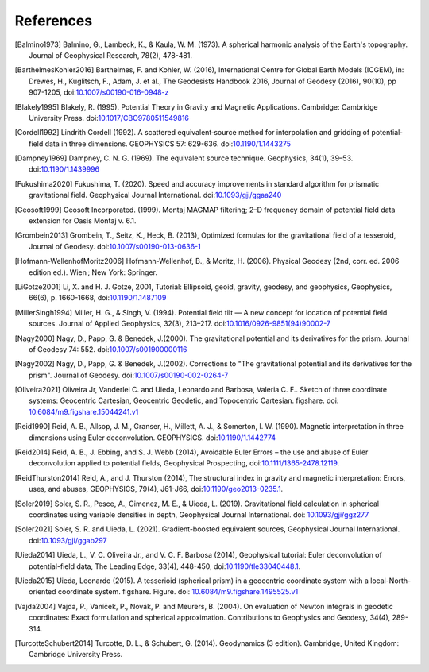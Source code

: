 References
==========

.. [Balmino1973] Balmino, G., Lambeck, K., & Kaula, W. M. (1973). A spherical harmonic analysis of the Earth's topography. Journal of Geophysical Research, 78(2), 478-481.
.. [BarthelmesKohler2016] Barthelmes, F. and Kohler, W. (2016), International Centre for Global Earth Models (ICGEM), in: Drewes, H., Kuglitsch, F., Adam, J. et al., The Geodesists Handbook 2016, Journal of Geodesy (2016), 90(10), pp 907-1205, doi:`10.1007/s00190-016-0948-z <https://doi.org/10.1007/s00190-016-0948-z>`__
.. [Blakely1995] Blakely, R. (1995). Potential Theory in Gravity and Magnetic Applications. Cambridge: Cambridge University Press. doi:`10.1017/CBO9780511549816 <https://doi.org/10.1017/CBO9780511549816>`__
.. [Cordell1992] Lindrith Cordell (1992). A scattered equivalent‐source method for interpolation and gridding of potential‐field data in three dimensions. GEOPHYSICS 57: 629-636. doi:`10.1190/1.1443275 <https://doi.org/10.1190/1.1443275>`__
.. [Dampney1969] Dampney, C. N. G. (1969). The equivalent source technique. Geophysics, 34(1), 39–53. doi:`10.1190/1.1439996 <https://doi.org/10.1190/1.1439996>`__
.. [Fukushima2020] Fukushima, T. (2020). Speed and accuracy improvements in standard algorithm for prismatic gravitational field. Geophysical Journal International. doi:`10.1093/gji/ggaa240 <https://doi.org/10.1093/gji/ggaa240>`__
.. [Geosoft1999] Geosoft Incorporated. (1999). Montaj MAGMAP filtering; 2–D frequency domain of potential field data extension for Oasis Montaj v. 6.1.
.. [Grombein2013] Grombein, T., Seitz, K., Heck, B. (2013), Optimized formulas for the gravitational field of a tesseroid, Journal of Geodesy. doi:`10.1007/s00190-013-0636-1 <https://doi.org/10.1007/s00190-013-0636-1>`__
.. [Hofmann-WellenhofMoritz2006] Hofmann-Wellenhof, B., & Moritz, H. (2006). Physical Geodesy (2nd, corr. ed. 2006 edition ed.). Wien ; New York: Springer.
.. [LiGotze2001] Li, X. and H. J. Gotze, 2001, Tutorial: Ellipsoid, geoid, gravity, geodesy, and geophysics, Geophysics, 66(6), p. 1660-1668, doi:`10.1190/1.1487109 <https://doi.org/10.1190/1.1487109>`__
.. [MillerSingh1994] Miller, H. G., & Singh, V. (1994). Potential field tilt — A new concept for location of potential field sources. Journal of Applied Geophysics, 32(3), 213–217. doi:`10.1016/0926-9851(94)90002-7 <https://doi.org/10.1016/0926-9851(94)90002-7>`__
.. [Nagy2000] Nagy, D., Papp, G. & Benedek, J.(2000). The gravitational potential and its derivatives for the prism. Journal of Geodesy 74: 552. doi:`10.1007/s001900000116 <https://doi.org/10.1007/s001900000116>`__
.. [Nagy2002] Nagy, D., Papp, G. & Benedek, J.(2002). Corrections to "The gravitational potential and its derivatives for the prism". Journal of Geodesy. doi:`10.1007/s00190-002-0264-7 <https://doi.org/10.1007/s00190-002-0264-7>`__
.. [Oliveira2021] Oliveira Jr, Vanderlei C. and Uieda, Leonardo and Barbosa, Valeria C. F.. Sketch of three coordinate systems: Geocentric Cartesian, Geocentric Geodetic, and Topocentric Cartesian. figshare. doi: `10.6084/m9.figshare.15044241.v1 <https://doi.org/10.6084/m9.figshare.15044241.v1>`__
.. [Reid1990] Reid, A. B., Allsop, J. M., Granser, H., Millett, A. J., & Somerton, I. W. (1990). Magnetic interpretation in three dimensions using Euler deconvolution. GEOPHYSICS. doi:`10.1190/1.1442774 <https://doi.org/10.1190/1.1442774>`__
.. [Reid2014] Reid, A. B., J. Ebbing, and S. J. Webb (2014), Avoidable Euler Errors – the use and abuse of Euler deconvolution applied to potential fields, Geophysical Prospecting, doi:`10.1111/1365-2478.12119 <https://doi.org/10.1111/1365-2478.12119>`__.
.. [ReidThurston2014] Reid, A., and J. Thurston (2014), The structural index in gravity and magnetic interpretation: Errors, uses, and abuses, GEOPHYSICS, 79(4), J61-J66, doi:`10.1190/geo2013-0235.1 <https://doi.org/10.1190/geo2013-0235.1>`__.
.. [Soler2019] Soler, S. R., Pesce, A., Gimenez, M. E., & Uieda, L. (2019). Gravitational field calculation in spherical coordinates using variable densities in depth, Geophysical Journal International. doi: `10.1093/gji/ggz277 <https://doi.org/10.1093/gji/ggz277>`__
.. [Soler2021] Soler, S. R. and Uieda, L. (2021). Gradient-boosted equivalent sources, Geophysical Journal International. doi:`10.1093/gji/ggab297 <https://doi.org/10.1093/gji/ggab297>`__
.. [Uieda2014] Uieda, L., V. C. Oliveira Jr., and V. C. F. Barbosa (2014), Geophysical tutorial: Euler deconvolution of potential-field data, The Leading Edge, 33(4), 448-450, doi:`10.1190/tle33040448.1 <https://doi.org/10.1190/tle33040448.1>`__.
.. [Uieda2015] Uieda, Leonardo (2015). A tesserioid (spherical prism) in a geocentric coordinate system with a local-North-oriented coordinate system. figshare. Figure. doi: `10.6084/m9.figshare.1495525.v1 <https://doi.org/10.6084/m9.figshare.1495525.v1>`_
.. [Vajda2004] Vajda, P., Vaníček, P., Novák, P. and Meurers, B. (2004). On evaluation of Newton integrals in geodetic coordinates: Exact formulation and spherical approximation. Contributions to Geophysics and Geodesy, 34(4), 289-314.
.. [TurcotteSchubert2014] Turcotte, D. L., & Schubert, G. (2014). Geodynamics (3 edition). Cambridge, United Kingdom: Cambridge University Press.
